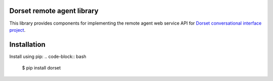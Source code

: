 Dorset remote agent library
========================================
This library provides components for implementing the remote agent web service
API for `Dorset conversational interface project <https://github.com/DorsetProject/dorset-framework>`_.

Installation
============
Install using pip:
.. code-block:: bash

    $ pip install dorset

